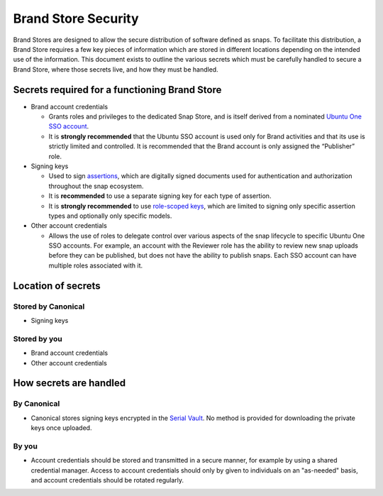 Brand Store Security
====================

Brand Stores are designed to allow the secure distribution of software defined as snaps. To facilitate this distribution, a Brand Store requires a few key pieces of information which are stored in different locations depending on the intended use of the information. This document exists to outline the various secrets which must be carefully handled to secure a Brand Store, where those secrets live, and how they must be handled.

Secrets required for a functioning Brand Store
----------------------------------------------

- Brand account credentials
  
  - Grants roles and privileges to the dedicated Snap Store, and is itself derived from a nominated `Ubuntu One SSO account <https://ubuntu.com/core/services/guide/ubuntu-sso-accounts>`_.
  - It is **strongly recommended** that the Ubuntu SSO account is used only for Brand activities and that its use is strictly limited and controlled. It is recommended that the Brand account is only assigned the “Publisher” role.
- Signing keys
  
  - Used to sign `assertions <https://ubuntu.com/core/docs/reference/assertions>`_, which are digitally signed documents used for authentication and authorization throughout the snap ecosystem.
  - It is **recommended** to use a separate signing key for each type of assertion.
  - It is **strongly recommended** to use `role-scoped keys <https://ubuntu.com/core/services/guide/signing-keys#heading--key-roles>`_, which are limited to signing only specific assertion types and optionally only specific models.
- Other account credentials
  
  - Allows the use of roles to delegate control over various aspects of the snap lifecycle to specific Ubuntu One SSO accounts. For example, an account with the Reviewer role has the ability to review new snap uploads before they can be published, but does not have the ability to publish snaps. Each SSO account can have multiple roles associated with it.

Location of secrets
-------------------

Stored by Canonical
*******************

- Signing keys

Stored by you
*************

- Brand account credentials
- Other account credentials

How secrets are handled
-----------------------

By Canonical
************

- Canonical stores signing keys encrypted in the `Serial Vault <https://ubuntu.com/core/services/guide/serial-vault-overview>`_. No method is provided for downloading the private keys once uploaded.

By you
******

- Account credentials should be stored and transmitted in a secure manner, for example by using a shared credential manager. Access to account credentials should only by given to individuals on an "as-needed" basis, and account credentials should be rotated regularly.
